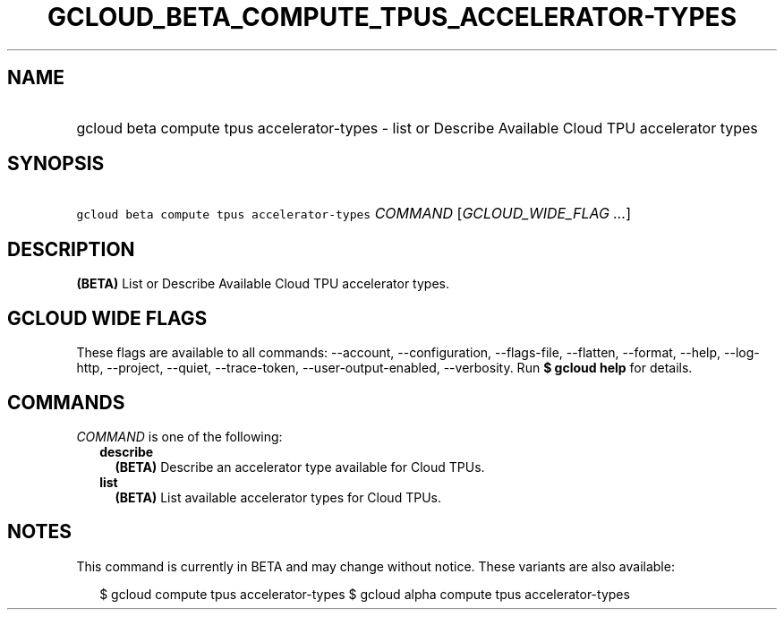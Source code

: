 
.TH "GCLOUD_BETA_COMPUTE_TPUS_ACCELERATOR\-TYPES" 1



.SH "NAME"
.HP
gcloud beta compute tpus accelerator\-types \- list or Describe Available Cloud TPU accelerator types



.SH "SYNOPSIS"
.HP
\f5gcloud beta compute tpus accelerator\-types\fR \fICOMMAND\fR [\fIGCLOUD_WIDE_FLAG\ ...\fR]



.SH "DESCRIPTION"

\fB(BETA)\fR List or Describe Available Cloud TPU accelerator types.



.SH "GCLOUD WIDE FLAGS"

These flags are available to all commands: \-\-account, \-\-configuration,
\-\-flags\-file, \-\-flatten, \-\-format, \-\-help, \-\-log\-http, \-\-project,
\-\-quiet, \-\-trace\-token, \-\-user\-output\-enabled, \-\-verbosity. Run \fB$
gcloud help\fR for details.



.SH "COMMANDS"

\f5\fICOMMAND\fR\fR is one of the following:

.RS 2m
.TP 2m
\fBdescribe\fR
\fB(BETA)\fR Describe an accelerator type available for Cloud TPUs.

.TP 2m
\fBlist\fR
\fB(BETA)\fR List available accelerator types for Cloud TPUs.


.RE
.sp

.SH "NOTES"

This command is currently in BETA and may change without notice. These variants
are also available:

.RS 2m
$ gcloud compute tpus accelerator\-types
$ gcloud alpha compute tpus accelerator\-types
.RE

